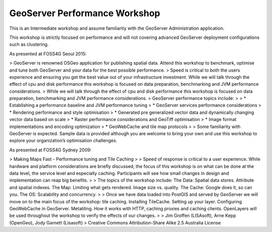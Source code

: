 GeoServer Performance Workshop
==============================

This is an Intermediate workshop and assume familiarity with the GeoServer Administration application.

This workshop is strictly focused on performance and will not covering advanced GeoServer deployment configurations such as clustering.

As presented at FOSS4G Seoul 2015:

> GeoServer is renowned OSGeo application for publishing spatial data. Attend this workshop to benchmark, optimise and tune both GeoServer and your data for the best possible performance.
> Speed is critical to both the users experience and ensuring you get the best value out of your infrastructure investment. While we will talk through the effect of cpu and disk performance this workshop is focused on data preparation, benchmarking and JVM performance considerations.
> While we will talk through the effect of cpu and disk performance this workshop is focused on data preparation, benchmarking and JVM performance considerations. 
> GeoServer performance topics include:
>
> * Establishing a performance baseline and JVM performance tuning
> * GeoServer services performance considerations
> * Rendering performance and style optimisation
> * Generated pre generalized vector data and dynamically changing vector data based on scale
> * Raster performance considerations and GeoTiff optimisation
> * Image format implementations and encoding optimization
> * GeoWebCache and tile map protocols
>
> Some familiarity with GeoServer is expected. Sample data is provided although you are welcome to bring your own and use this workshop to explore your organization’s optimisation challenges.

As presented at FOSS4G Sydney 2009:

> Making Maps Fast - Performance tuning and Tile Caching
> 
> Speed of response is critical to a user experience. While hardware and platform considerations are briefly discussed, the focus of this workshop is on what can be done at the data level, the service level and especially caching. Participants will see how small changes in design and implementation can reap big benefits.
> 
> The topics of the workshop include: The Data: Spatial data stores. Attribute and spatial indexes. The Map: Limiting what gets rendered. Image size vs. quality. The Cache: Google does it, so can you. The OS: Scalability and concurrency.
> 
> Once we have data loaded into PostGIS and served by GeoServer we will move on to the main focus of the workshop: tile caching. Installing TileCache. Setting up your layer. Configuring GeoWebCache in GeoServer. Metatiling. How it works with HTTP, caching proxies and caching clients.
OpenLayers will be used throughout the workshop to verify the effects of our changes.
> 
> Jim Groffen (LISAsoft), Arne Kepp (OpenGeo), Jody Garnett (Lisasoft)
> Creative Commons Attribution-Share Alike 2.5 Australia License
